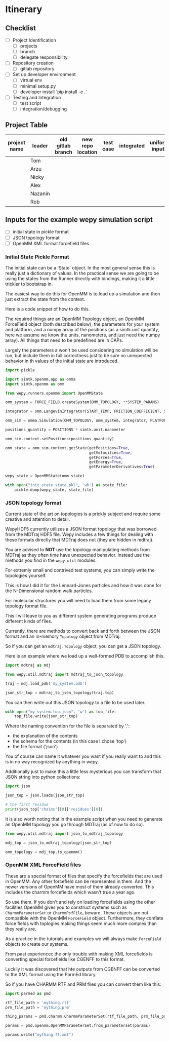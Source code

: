 * Itinerary

** Checklist

- [ ] Project Identification
  - [ ] projects
  - [ ] branch
  - [ ] delegate responsibility

- [ ] Repository creation
  - [ ] gitlab repository

- [ ] Set up developer environment
  - [ ] virtual env
  - [ ] minimal setup.py
  - [ ] developer install `pip install -e .`

- [ ] Testing and Integration
  - [ ] test script
  - [ ] integration/debugging

** Project Table

| project name | leader  | old gitlab branch | new repo location | test case | integrated | uniform inputs | tested |
|--------------+---------+-------------------+-------------------+-----------+------------+----------------+--------|
|              | Tom     |                   |                   |           |            |                |        |
|              | Arzu    |                   |                   |           |            |                |        |
|              | Nicky   |                   |                   |           |            |                |        |
|              | Alex    |                   |                   |           |            |                |        |
|              | Nazanin |                   |                   |           |            |                |        |
|              | Rob     |                   |                   |           |            |                |        |


** Inputs for the example wepy simulation script

- [ ] initial state in pickle format
- [ ] JSON topology format
- [ ] OpenMM XML format forcefield files


*** Initial State Pickle Format

The initial state can be a 'State' object. In the most general sense
this is really just a dictionary of values. In the practical sense we
are going to be using the states from the Runner directly with
bindings, making it a little trickier to bootstrap in.

The easiest way to do this for OpenMM is to load up a simulation and
then just extract the state from the context.

Here is a code snippet of how to do this.

The required things are an OpenMM Topology object, an OpenMM
ForceField object (both described below), the parameters for your
system and platform, and a numpy array of the positions (as a
simtk.unit quantity, here we assume we know the units, nanometers, and
just need the numpy array). All things that need to be predefined are
in CAPs.

Largely the parameters a won't be used considering no simulation will
be run, but include them in full correctness just to be sure no
unexpected behavior in th values of the initial state are introduced.

#+BEGIN_SRC python
  import pickle

  import simtk.openmm.app as omma
  import simtk.openmm as omm

  from wepy.runners.openmm import OpenMMState

  omm_system = FORCE_FIELD.createSystem(OMM_TOPOLOGY, **SYSTEM_PARAMS)

  integrator = omm.LangevinIntegrator(START_TEMP, FRICTION_COEFFICIENT, STEP_TIME)

  omm_sim = omma.Simulation(OMM_TOPOLOGY, omm_system, integrator, PLATFORM)

  positions_quantity = POSITIONS * simtk.unit.nanometer

  omm_sim.context.setPositions(positions_quantity)

  omm_state = omm_sim.context.getState(getPositions=True,
                                       getVelocities=True,
                                       getForces=True,
                                       getEnergy=True,
                                       getParameterDerivatives=True)

  wepy_state = OpenMMState(omm_state)

  with open("init_state.state.pkl", 'wb') as state_file:
      pickle.dump(wepy_state, state_file)
#+END_SRC


*** JSON topology format

Current state of the art on topologies is a prickly subject and
require some creative and attention to detail.

WepyHDF5 currently utilizes a JSON format topology that was borrowed
from the MDTraj HDF5 file. Wepy includes a few things for dealing with
these formats directly that MDTraj does not (they are hidden in
mdtraj).

You are advised to *NOT* use the topology manipulating methods from
MDTraj as they often time have unexpected behavior. Instead use the
methods you find in the ~wepy.util~ modules.

For extremly small and contrived test systems, you can simply write
the topologies yourself.

This is how I did it for the Lennard-Jones particles and how it was
done for the N-Dimensional random walk particles.

For molecular structures you will need to load them from some legacy
topology format file.

This I will leave to you as different system generating programs
produce different kinds of files.

Currently, there are methods to convert back and forth between the
JSON format and an in-memory ~Topology~ object from MDTraj.

So if you can get an ~mdtraj.Topology~ object, you can get a JSON
topology.

Here is an example where we load up a well-formed PDB to accomplish
this.

#+BEGIN_SRC python
  import mdtraj as mdj

  from wepy.util.mdtraj import mdtraj_to_json_topology

  traj = mdj.load_pdb('my_system.pdb')

  json_str_top = mdtraj_to_json_topology(traj.top)
#+END_SRC


You can then write out this JSON topology to a file to be used later.

#+BEGIN_SRC python
  with open("my_system.top.json", 'w') as top_file:
      top_file.write(json_str_top)
#+END_SRC

Where the naming convention for the file is separated by '.':

- the explanation of the contents
- the schema for the contents (in this case I chose 'top')
- the file format ('json')

You of course can name it whatever you want if you really want to and
this is in no way recognized by anything in wepy.


Additionally just to make this a little less mysterious you can
transform that JSON string into python collections:

#+BEGIN_SRC python
  import json

  json_top = json.loads(json_str_top)

  # the first residue
  print(json_top['chains'][0]['residues'][0])
#+END_SRC


It is also worth noting that in the example script when you need to
generate an OpenMM topology you go through MDTraj (as of now to do
so).

#+BEGIN_SRC python
  from wepy.util.mdtraj import json_to_mdtraj_topology

  mdj_top = json_to_mdtraj_topology(json_str_top)

  omm_topology = mdj_top.to_openmm()
#+END_SRC

*** OpenMM XML ForceField files

These are a special format of files that specify the forcefields that
are used in OpenMM. Any other forcefield can be represented in
them. And the newer versions of OpenMM have most of them already
converted. This includes the charmm forcefields which wasn't true a
year ago.

So use them. If you don't and rely on loading forcefields using the
other facilities OpenMM gives you to construct systems such as
~CharmmParameterSet~ or ~CharmmPsfFile~, beware. These objects are not
compatible with the OpenMM ~ForceField~ object. Furthermore, they
conflate force fields with toplogies making things seem much more
complex than they really are.

As a practice in the tutorials and examples we will always make
~ForceField~ objects to create our systems.

From past experiencec the only trouble with making XML forcefields is
converting special forcefields like CGENFF to this format.

Luckily it was discovered that hte outputs from CGENFF can be
converted to the XML format using the ParmEd library.

So if you have CHARMM RTF and PRM files you can convert them like
this:

#+BEGIN_SRC python
  import parmed as pmd

  rtf_file_path = 'mything.rtf'
  prm_file_path = 'mything.prm'

  thing_params = pmd.charmm.CharmmParameterSet(rtf_file_path, prm_file_path)

  params = pmd.openmm.OpenMMParameterSet.from_parameterset(params)

  params.write("mything.ff.xml")
#+END_SRC
